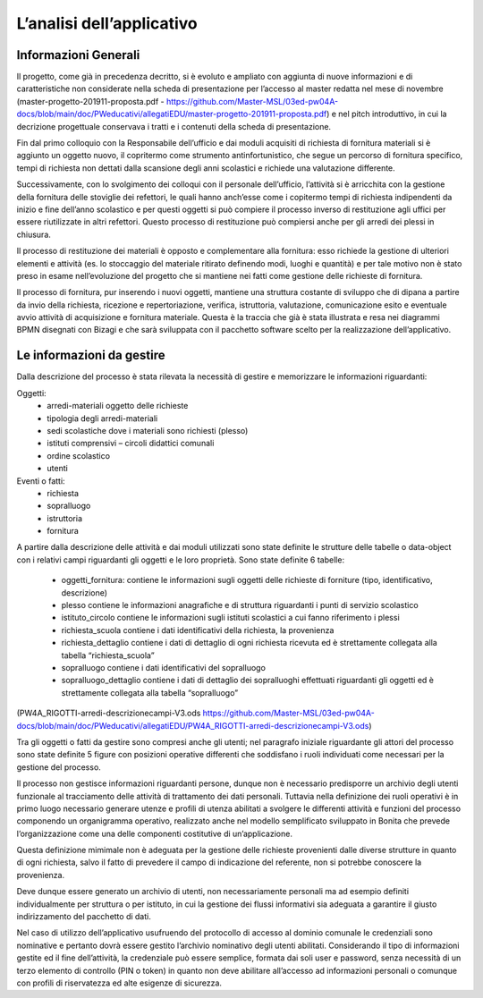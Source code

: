 ==========================
L’analisi dell’applicativo
==========================

Informazioni Generali
*********************

Il progetto, come già in precedenza decritto, si è evoluto e ampliato con aggiunta di nuove informazioni e di caratteristiche non considerate nella scheda di presentazione per l’accesso al master redatta nel mese di novembre (master-progetto-201911-proposta.pdf - https://github.com/Master-MSL/03ed-pw04A-docs/blob/main/doc/PWeducativi/allegatiEDU/master-progetto-201911-proposta.pdf) e nel pitch introduttivo, in cui la decrizione progettuale conservava i tratti e i contenuti della scheda di presentazione.

Fin dal primo colloquio con la Responsabile dell’ufficio e dai moduli acquisiti di richiesta di fornitura materiali si è aggiunto un oggetto nuovo, il copritermo come strumento antinfortunistico, che segue un percorso di fornitura specifico, tempi di richiesta non dettati dalla scansione degli anni scolastici e richiede una valutazione differente.

Successivamente, con lo svolgimento dei colloqui con il personale dell’ufficio, l’attività si è arricchita con la gestione della fornitura delle stoviglie dei refettori, le quali hanno anch’esse come i copitermo tempi di richiesta indipendenti da inizio e fine dell’anno scolastico e per questi oggetti si può compiere il processo inverso di restituzione agli uffici per essere riutilizzate in altri refettori. Questo processo di restituzione può compiersi anche per gli arredi dei plessi in chiusura. 

Il processo di restituzione dei materiali è opposto e complementare alla fornitura: esso richiede la gestione di ulteriori elementi e attività (es. lo stoccaggio del materiale ritirato definendo modi, luoghi e quantità) e per tale motivo non è stato preso in esame nell’evoluzione del progetto che si mantiene nei fatti come gestione delle richieste di fornitura.

Il processo di fornitura, pur inserendo i nuovi oggetti, mantiene una struttura costante di sviluppo che di dipana a partire da invio della richiesta, ricezione e repertoriazione, verifica, istruttoria, valutazione, comunicazione esito e eventuale avvio attività di acquisizione e fornitura materiale. Questa è la traccia che già è stata illustrata e resa nei diagrammi BPMN disegnati con Bizagi e che sarà sviluppata con il pacchetto software scelto per la realizzazione dell’applicativo.

Le informazioni da gestire
**************************

Dalla descrizione del processo è stata rilevata la necessità di gestire e memorizzare le informazioni riguardanti:

Oggetti:
    • arredi-materiali oggetto delle richieste
    • tipologia degli arredi-materiali
    • sedi scolastiche dove i materiali sono richiesti (plesso)
    • istituti comprensivi – circoli didattici comunali
    • ordine scolastico
    • utenti
Eventi o fatti:
    • richiesta
    • sopralluogo
    • istruttoria
    • fornitura

A partire dalla descrizione delle attività e dai moduli utilizzati sono state definite le strutture delle tabelle o data-object con i relativi campi riguardanti gli oggetti e le loro proprietà. Sono state definite 6 tabelle:

    • oggetti_fornitura:
      contiene le informazioni sugli oggetti delle richieste di forniture (tipo, identificativo, descrizione) 
    • plesso
      contiene le informazioni anagrafiche e di struttura riguardanti i punti di servizio scolastico 
    • istituto_circolo
      contiene le informazioni sugli istituti scolastici a cui fanno riferimento i plessi
    • richiesta_scuola
      contiene i dati identificativi della richiesta, la provenienza
    • richiesta_dettaglio
      contiene i dati di dettaglio di ogni richiesta ricevuta ed è strettamente collegata alla tabella “richiesta_scuola”
    • sopralluogo
      contiene i dati identificativi del sopralluogo
    • sopralluogo_dettaglio
      contiene i dati di dettaglio dei sopralluoghi effettuati riguardanti gli oggetti ed è strettamente collegata alla tabella “sopralluogo”
(PW4A_RIGOTTI-arredi-descrizionecampi-V3.ods  https://github.com/Master-MSL/03ed-pw04A-docs/blob/main/doc/PWeducativi/allegatiEDU/PW4A_RIGOTTI-arredi-descrizionecampi-V3.ods)

Tra gli oggetti o fatti da gestire sono compresi anche gli utenti; nel paragrafo iniziale riguardante gli attori del processo sono state definite 5 figure con posizioni operative  differenti che soddisfano i ruoli individuati come necessari per la gestione del processo. 

Il processo non gestisce informazioni riguardanti persone, dunque non è necessario predisporre un archivio degli utenti funzionale al tracciamento delle attività di trattamento dei dati personali. Tuttavia nella definizione dei ruoli operativi è in primo luogo necessario generare utenze e profili di utenza abilitati a svolgere le differenti attività e funzioni del processo componendo un organigramma operativo, realizzato anche nel modello semplificato sviluppato in Bonita che prevede l’organizzazione come una delle componenti costitutive di un’applicazione.

Questa definizione mimimale non è adeguata per la gestione delle richieste provenienti dalle diverse strutture in quanto di ogni richiesta, salvo il fatto di prevedere il campo di indicazione del referente, non si potrebbe conoscere la provenienza. 

Deve dunque essere generato un archivio di utenti, non necessariamente personali ma ad esempio definiti individualmente per struttura o per istituto, in cui la gestione dei flussi informativi sia adeguata a garantire il giusto indirizzamento del pacchetto di dati.

Nel caso di utilizzo dell’applicativo usufruendo del protocollo di accesso al dominio comunale le credenziali sono nominative e pertanto dovrà essere gestito l’archivio nominativo degli utenti abilitati.
Considerando il tipo di informazioni gestite ed il fine dell’attività, la credenziale può essere semplice, formata dai soli user e password, senza necessità di un terzo elemento di controllo (PIN o token) in quanto non deve abilitare all’accesso ad informazioni personali o comunque con profili di riservatezza ed alte esigenze di sicurezza.
